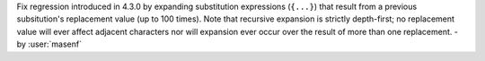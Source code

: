Fix regression introduced in 4.3.0 by expanding substitution expressions
(``{...}``) that result from a previous subsitution's replacement value (up to
100 times). Note that recursive expansion is strictly depth-first; no
replacement value will ever affect adjacent characters nor will expansion ever
occur over the result of more than one replacement. - by :user:`masenf`
